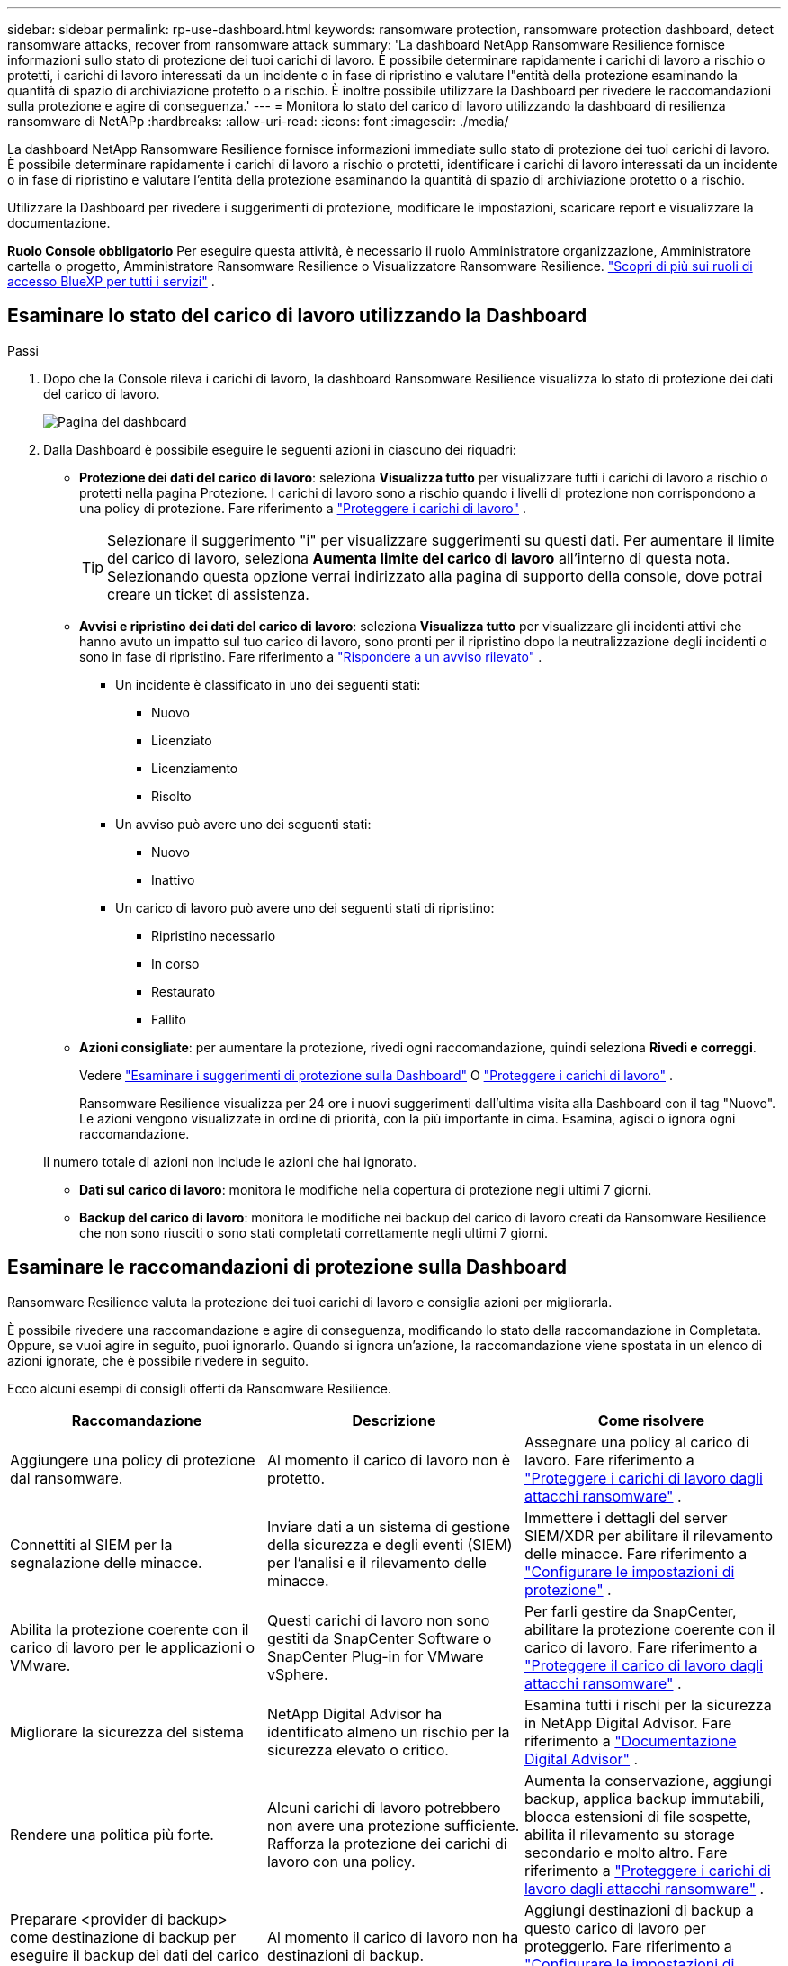 ---
sidebar: sidebar 
permalink: rp-use-dashboard.html 
keywords: ransomware protection, ransomware protection dashboard, detect ransomware attacks, recover from ransomware attack 
summary: 'La dashboard NetApp Ransomware Resilience fornisce informazioni sullo stato di protezione dei tuoi carichi di lavoro.  È possibile determinare rapidamente i carichi di lavoro a rischio o protetti, i carichi di lavoro interessati da un incidente o in fase di ripristino e valutare l"entità della protezione esaminando la quantità di spazio di archiviazione protetto o a rischio.  È inoltre possibile utilizzare la Dashboard per rivedere le raccomandazioni sulla protezione e agire di conseguenza.' 
---
= Monitora lo stato del carico di lavoro utilizzando la dashboard di resilienza ransomware di NetAPp
:hardbreaks:
:allow-uri-read: 
:icons: font
:imagesdir: ./media/


[role="lead"]
La dashboard NetApp Ransomware Resilience fornisce informazioni immediate sullo stato di protezione dei tuoi carichi di lavoro.  È possibile determinare rapidamente i carichi di lavoro a rischio o protetti, identificare i carichi di lavoro interessati da un incidente o in fase di ripristino e valutare l'entità della protezione esaminando la quantità di spazio di archiviazione protetto o a rischio.

Utilizzare la Dashboard per rivedere i suggerimenti di protezione, modificare le impostazioni, scaricare report e visualizzare la documentazione.

*Ruolo Console obbligatorio* Per eseguire questa attività, è necessario il ruolo Amministratore organizzazione, Amministratore cartella o progetto, Amministratore Ransomware Resilience o Visualizzatore Ransomware Resilience. https://docs.netapp.com/us-en/bluexp-setup-admin/reference-iam-predefined-roles.html["Scopri di più sui ruoli di accesso BlueXP per tutti i servizi"^] .



== Esaminare lo stato del carico di lavoro utilizzando la Dashboard

.Passi
. Dopo che la Console rileva i carichi di lavoro, la dashboard Ransomware Resilience visualizza lo stato di protezione dei dati del carico di lavoro.
+
image:screen-dashboard.png["Pagina del dashboard"]

. Dalla Dashboard è possibile eseguire le seguenti azioni in ciascuno dei riquadri:
+
** *Protezione dei dati del carico di lavoro*: seleziona *Visualizza tutto* per visualizzare tutti i carichi di lavoro a rischio o protetti nella pagina Protezione.  I carichi di lavoro sono a rischio quando i livelli di protezione non corrispondono a una policy di protezione. Fare riferimento a link:rp-use-protect.html["Proteggere i carichi di lavoro"] .
+

TIP: Selezionare il suggerimento "i" per visualizzare suggerimenti su questi dati.  Per aumentare il limite del carico di lavoro, seleziona *Aumenta limite del carico di lavoro* all'interno di questa nota.  Selezionando questa opzione verrai indirizzato alla pagina di supporto della console, dove potrai creare un ticket di assistenza.

** *Avvisi e ripristino dei dati del carico di lavoro*: seleziona *Visualizza tutto* per visualizzare gli incidenti attivi che hanno avuto un impatto sul tuo carico di lavoro, sono pronti per il ripristino dopo la neutralizzazione degli incidenti o sono in fase di ripristino. Fare riferimento a link:rp-use-alert.html["Rispondere a un avviso rilevato"] .
+
*** Un incidente è classificato in uno dei seguenti stati:
+
**** Nuovo
**** Licenziato
**** Licenziamento
**** Risolto


*** Un avviso può avere uno dei seguenti stati:
+
**** Nuovo
**** Inattivo


*** Un carico di lavoro può avere uno dei seguenti stati di ripristino:
+
**** Ripristino necessario
**** In corso
**** Restaurato
**** Fallito




** *Azioni consigliate*: per aumentare la protezione, rivedi ogni raccomandazione, quindi seleziona *Rivedi e correggi*.
+
Vedere link:rp-use-dashboard.html#review-protection-recommendations-on-the-dashboard["Esaminare i suggerimenti di protezione sulla Dashboard"] O link:rp-use-protect.html["Proteggere i carichi di lavoro"] .

+
Ransomware Resilience visualizza per 24 ore i nuovi suggerimenti dall'ultima visita alla Dashboard con il tag "Nuovo".  Le azioni vengono visualizzate in ordine di priorità, con la più importante in cima.  Esamina, agisci o ignora ogni raccomandazione.

+
Il numero totale di azioni non include le azioni che hai ignorato.

** *Dati sul carico di lavoro*: monitora le modifiche nella copertura di protezione negli ultimi 7 giorni.
** *Backup del carico di lavoro*: monitora le modifiche nei backup del carico di lavoro creati da Ransomware Resilience che non sono riusciti o sono stati completati correttamente negli ultimi 7 giorni.






== Esaminare le raccomandazioni di protezione sulla Dashboard

Ransomware Resilience valuta la protezione dei tuoi carichi di lavoro e consiglia azioni per migliorarla.

È possibile rivedere una raccomandazione e agire di conseguenza, modificando lo stato della raccomandazione in Completata.  Oppure, se vuoi agire in seguito, puoi ignorarlo.  Quando si ignora un'azione, la raccomandazione viene spostata in un elenco di azioni ignorate, che è possibile rivedere in seguito.

Ecco alcuni esempi di consigli offerti da Ransomware Resilience.

[cols="30,30,30"]
|===
| Raccomandazione | Descrizione | Come risolvere 


| Aggiungere una policy di protezione dal ransomware. | Al momento il carico di lavoro non è protetto. | Assegnare una policy al carico di lavoro. Fare riferimento a link:rp-use-protect.html["Proteggere i carichi di lavoro dagli attacchi ransomware"] . 


| Connettiti al SIEM per la segnalazione delle minacce. | Inviare dati a un sistema di gestione della sicurezza e degli eventi (SIEM) per l'analisi e il rilevamento delle minacce. | Immettere i dettagli del server SIEM/XDR per abilitare il rilevamento delle minacce. Fare riferimento a link:rp-use-settings.html["Configurare le impostazioni di protezione"] . 


| Abilita la protezione coerente con il carico di lavoro per le applicazioni o VMware. | Questi carichi di lavoro non sono gestiti da SnapCenter Software o SnapCenter Plug-in for VMware vSphere. | Per farli gestire da SnapCenter, abilitare la protezione coerente con il carico di lavoro. Fare riferimento a link:rp-use-protect.html["Proteggere il carico di lavoro dagli attacchi ransomware"] . 


| Migliorare la sicurezza del sistema | NetApp Digital Advisor ha identificato almeno un rischio per la sicurezza elevato o critico. | Esamina tutti i rischi per la sicurezza in NetApp Digital Advisor. Fare riferimento a https://docs.netapp.com/us-en/active-iq/index.html["Documentazione Digital Advisor"^] . 


| Rendere una politica più forte. | Alcuni carichi di lavoro potrebbero non avere una protezione sufficiente.  Rafforza la protezione dei carichi di lavoro con una policy. | Aumenta la conservazione, aggiungi backup, applica backup immutabili, blocca estensioni di file sospette, abilita il rilevamento su storage secondario e molto altro. Fare riferimento a link:rp-use-protect.html["Proteggere i carichi di lavoro dagli attacchi ransomware"] . 


| Preparare <provider di backup> come destinazione di backup per eseguire il backup dei dati del carico di lavoro. | Al momento il carico di lavoro non ha destinazioni di backup. | Aggiungi destinazioni di backup a questo carico di lavoro per proteggerlo. Fare riferimento a link:rp-use-settings.html["Configurare le impostazioni di protezione"] . 


| Proteggi i carichi di lavoro delle applicazioni critiche o molto importanti dal ransomware. | La pagina Proteggi visualizza i carichi di lavoro delle applicazioni critici o molto importanti (in base al livello di priorità assegnato) che non sono protetti. | Assegnare una policy a questi carichi di lavoro. Fare riferimento a link:rp-use-protect.html["Proteggere i carichi di lavoro dagli attacchi ransomware"] . 


| Proteggi i carichi di lavoro di condivisione file critici o molto importanti dal ransomware. | La pagina Protezione visualizza i carichi di lavoro critici o molto importanti di tipo Condivisione file o Datastore che non sono protetti. | Assegnare una policy a ciascun carico di lavoro. Fare riferimento a link:rp-use-protect.html["Proteggere i carichi di lavoro dagli attacchi ransomware"] . 


| Registra il plugin SnapCenter disponibile per VMware vSphere (SCV) con la Console | Un carico di lavoro VM non è protetto. | Assegnare una protezione coerente con la VM al carico di lavoro della VM abilitando il plug-in SnapCenter per VMware vSphere. Fare riferimento a link:rp-use-protect.html["Proteggere i carichi di lavoro dagli attacchi ransomware"] . 


| Registra il server SnapCenter disponibile con la console | Un'applicazione non è protetta. | Assegnare una protezione coerente con l'applicazione al carico di lavoro abilitando SnapCenter Server. Fare riferimento a link:rp-use-protect.html["Proteggere i carichi di lavoro dagli attacchi ransomware"] . 


| Esamina i nuovi avvisi. | Sono presenti nuovi avvisi. | Esamina i nuovi avvisi. Fare riferimento a link:rp-use-alert.html["Rispondere a un avviso di ransomware rilevato"] . 
|===
.Passi
. Dal riquadro Azioni consigliate in Ransomware Resilience, seleziona una raccomandazione, quindi *Esamina e correggi*.
. Per ignorare l'azione e rimandarla a dopo, seleziona *Ignora*.
+
La raccomandazione viene eliminata dall'elenco delle cose da fare e visualizzata nell'elenco delle cose ignorate.

+

TIP: In seguito potrai trasformare un elemento ignorato in un elemento da fare.  Quando si contrassegna un elemento come completato o si trasforma un elemento ignorato in un'azione Da fare, il totale delle azioni aumenta di 1.

. Per rivedere le informazioni su come agire in base alle raccomandazioni, selezionare l'icona *informazioni*.




== Esporta i dati di protezione in file CSV

È possibile esportare dati e scaricare file CSV che mostrano dettagli su protezione, avvisi e ripristino.

È possibile scaricare i file CSV da una qualsiasi delle opzioni del menu principale:

* *Protezione*: contiene lo stato e i dettagli di tutti i carichi di lavoro, incluso il numero totale di carichi di lavoro che Ransomware Resilience contrassegna come protetti o a rischio.
* *Avvisi*: include lo stato e i dettagli di tutti gli avvisi, tra cui il numero totale di avvisi e snapshot automatici.
* *Ripristino*: include lo stato e i dettagli di tutti i carichi di lavoro che devono essere ripristinati, incluso il numero totale di carichi di lavoro che Ransomware Resilience contrassegna come "Ripristino necessario", "In corso", "Ripristino non riuscito" e "Ripristino riuscito".


Scaricando un file CSV da una pagina vengono inclusi solo i dati di quella pagina.

I file CSV includono dati per tutti i carichi di lavoro su tutti i sistemi Console.

.Passi
. Dalla dashboard di Ransomware Resilience, seleziona *Aggiorna*image:button-refresh.png["Opzione di aggiornamento"] opzione in alto a destra per aggiornare i dati che appariranno nei file.
. Eseguire una delle seguenti operazioni:
+
** Dalla pagina, seleziona *Download*image:button-download.png["Opzione di download"] opzione.
** Dal menu Ransomware Resilience, seleziona *Report*.


. Se hai selezionato l'opzione *Report*, seleziona uno dei file preconfigurati con nome, quindi seleziona *Scarica (CSV)* o *Scarica (JSON)*.




== Accedi alla documentazione tecnica

È possibile accedere alla documentazione tecnica di Ransomware Resilience dalink:https://docs.netapp.com["docs.netapp.com"^] o dall'interno di Ransomware Resilience.

.Passi
. Dalla dashboard Ransomware Resilience, seleziona la verticale *Azioni*image:button-actions-vertical.png["Opzione Azioni verticali"] opzione.
. Seleziona una di queste opzioni:
+
** *Novità* per visualizzare informazioni sulle funzionalità delle versioni attuali o precedenti nelle Note di rilascio.
** *Documentazione* per visualizzare la documentazione di Ransomware Resilience nella home page e questa documentazione.



